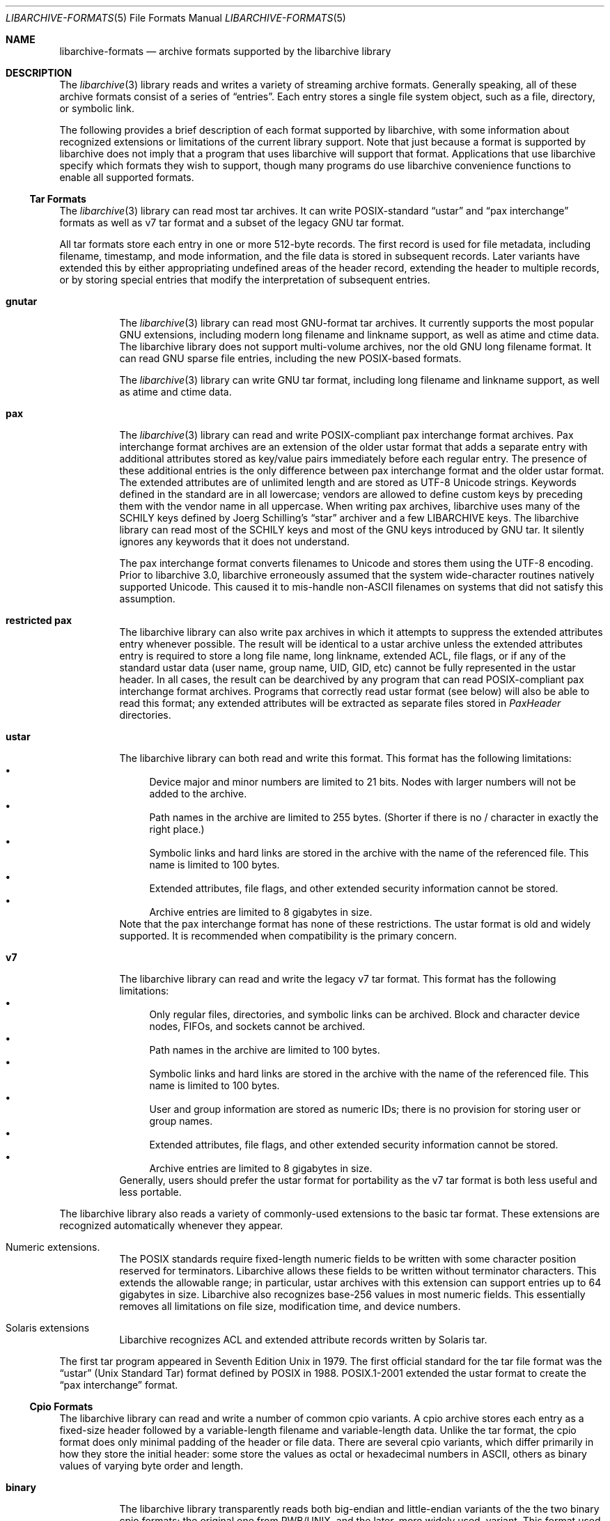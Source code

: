 .\" Copyright (c) 2003-2009 Tim Kientzle
.\" All rights reserved.
.\"
.\" Redistribution and use in source and binary forms, with or without
.\" modification, are permitted provided that the following conditions
.\" are met:
.\" 1. Redistributions of source code must retain the above copyright
.\"    notice, this list of conditions and the following disclaimer.
.\" 2. Redistributions in binary form must reproduce the above copyright
.\"    notice, this list of conditions and the following disclaimer in the
.\"    documentation and/or other materials provided with the distribution.
.\"
.\" THIS SOFTWARE IS PROVIDED BY THE AUTHOR AND CONTRIBUTORS ``AS IS'' AND
.\" ANY EXPRESS OR IMPLIED WARRANTIES, INCLUDING, BUT NOT LIMITED TO, THE
.\" IMPLIED WARRANTIES OF MERCHANTABILITY AND FITNESS FOR A PARTICULAR PURPOSE
.\" ARE DISCLAIMED.  IN NO EVENT SHALL THE AUTHOR OR CONTRIBUTORS BE LIABLE
.\" FOR ANY DIRECT, INDIRECT, INCIDENTAL, SPECIAL, EXEMPLARY, OR CONSEQUENTIAL
.\" DAMAGES (INCLUDING, BUT NOT LIMITED TO, PROCUREMENT OF SUBSTITUTE GOODS
.\" OR SERVICES; LOSS OF USE, DATA, OR PROFITS; OR BUSINESS INTERRUPTION)
.\" HOWEVER CAUSED AND ON ANY THEORY OF LIABILITY, WHETHER IN CONTRACT, STRICT
.\" LIABILITY, OR TORT (INCLUDING NEGLIGENCE OR OTHERWISE) ARISING IN ANY WAY
.\" OUT OF THE USE OF THIS SOFTWARE, EVEN IF ADVISED OF THE POSSIBILITY OF
.\" SUCH DAMAGE.
.\"
.\" $NQC$
.\"
.Dd December 27, 2016
.Dt LIBARCHIVE-FORMATS 5
.Os
.Sh NAME
.Nm libarchive-formats
.Nd archive formats supported by the libarchive library
.Sh DESCRIPTION
The
.Xr libarchive 3
library reads and writes a variety of streaming archive formats.
Generally speaking, all of these archive formats consist of a series of
.Dq entries .
Each entry stores a single file system object, such as a file, directory,
or symbolic link.
.Pp
The following provides a brief description of each format supported
by libarchive, with some information about recognized extensions or
limitations of the current library support.
Note that just because a format is supported by libarchive does not
imply that a program that uses libarchive will support that format.
Applications that use libarchive specify which formats they wish
to support, though many programs do use libarchive convenience
functions to enable all supported formats.
.Ss Tar Formats
The
.Xr libarchive 3
library can read most tar archives.
It can write POSIX-standard
.Dq ustar
and
.Dq pax interchange
formats as well as v7 tar format and a subset of the legacy GNU tar format.
.Pp
All tar formats store each entry in one or more 512-byte records.
The first record is used for file metadata, including filename,
timestamp, and mode information, and the file data is stored in
subsequent records.
Later variants have extended this by either appropriating undefined
areas of the header record, extending the header to multiple records,
or by storing special entries that modify the interpretation of
subsequent entries.
.Bl -tag -width indent
.It Cm gnutar
The
.Xr libarchive 3
library can read most GNU-format tar archives.
It currently supports the most popular GNU extensions, including
modern long filename and linkname support, as well as atime and ctime data.
The libarchive library does not support multi-volume
archives, nor the old GNU long filename format.
It can read GNU sparse file entries, including the new POSIX-based
formats.
.Pp
The
.Xr libarchive 3
library can write GNU tar format, including long filename
and linkname support, as well as atime and ctime data.
.It Cm pax
The
.Xr libarchive 3
library can read and write POSIX-compliant pax interchange format
archives.
Pax interchange format archives are an extension of the older ustar
format that adds a separate entry with additional attributes stored
as key/value pairs immediately before each regular entry.
The presence of these additional entries is the only difference between
pax interchange format and the older ustar format.
The extended attributes are of unlimited length and are stored
as UTF-8 Unicode strings.
Keywords defined in the standard are in all lowercase; vendors are allowed
to define custom keys by preceding them with the vendor name in all uppercase.
When writing pax archives, libarchive uses many of the SCHILY keys
defined by Joerg Schilling's
.Dq star
archiver and a few LIBARCHIVE keys.
The libarchive library can read most of the SCHILY keys
and most of the GNU keys introduced by GNU tar.
It silently ignores any keywords that it does not understand.
.Pp
The pax interchange format converts filenames to Unicode
and stores them using the UTF-8 encoding.
Prior to libarchive 3.0, libarchive erroneously assumed
that the system wide-character routines natively supported
Unicode.
This caused it to mis-handle non-ASCII filenames on systems
that did not satisfy this assumption.
.It Cm restricted pax
The libarchive library can also write pax archives in which it
attempts to suppress the extended attributes entry whenever
possible.
The result will be identical to a ustar archive unless the
extended attributes entry is required to store a long file
name, long linkname, extended ACL, file flags, or if any of the standard
ustar data (user name, group name, UID, GID, etc) cannot be fully
represented in the ustar header.
In all cases, the result can be dearchived by any program that
can read POSIX-compliant pax interchange format archives.
Programs that correctly read ustar format (see below) will also be
able to read this format; any extended attributes will be extracted as
separate files stored in
.Pa PaxHeader
directories.
.It Cm ustar
The libarchive library can both read and write this format.
This format has the following limitations:
.Bl -bullet -compact
.It
Device major and minor numbers are limited to 21 bits.
Nodes with larger numbers will not be added to the archive.
.It
Path names in the archive are limited to 255 bytes.
(Shorter if there is no / character in exactly the right place.)
.It
Symbolic links and hard links are stored in the archive with
the name of the referenced file.
This name is limited to 100 bytes.
.It
Extended attributes, file flags, and other extended
security information cannot be stored.
.It
Archive entries are limited to 8 gigabytes in size.
.El
Note that the pax interchange format has none of these restrictions.
The ustar format is old and widely supported.
It is recommended when compatibility is the primary concern.
.It Cm v7
The libarchive library can read and write the legacy v7 tar format.
This format has the following limitations:
.Bl -bullet -compact
.It
Only regular files, directories, and symbolic links can be archived.
Block and character device nodes, FIFOs, and sockets cannot be archived.
.It
Path names in the archive are limited to 100 bytes.
.It
Symbolic links and hard links are stored in the archive with
the name of the referenced file.
This name is limited to 100 bytes.
.It
User and group information are stored as numeric IDs; there
is no provision for storing user or group names.
.It
Extended attributes, file flags, and other extended
security information cannot be stored.
.It
Archive entries are limited to 8 gigabytes in size.
.El
Generally, users should prefer the ustar format for portability
as the v7 tar format is both less useful and less portable.
.El
.Pp
The libarchive library also reads a variety of commonly-used extensions to
the basic tar format.
These extensions are recognized automatically whenever they appear.
.Bl -tag -width indent
.It Numeric extensions.
The POSIX standards require fixed-length numeric fields to be written with
some character position reserved for terminators.
Libarchive allows these fields to be written without terminator characters.
This extends the allowable range; in particular, ustar archives with this
extension can support entries up to 64 gigabytes in size.
Libarchive also recognizes base-256 values in most numeric fields.
This essentially removes all limitations on file size, modification time,
and device numbers.
.It Solaris extensions
Libarchive recognizes ACL and extended attribute records written
by Solaris tar.
.El
.Pp
The first tar program appeared in Seventh Edition Unix in 1979.
The first official standard for the tar file format was the
.Dq ustar
(Unix Standard Tar) format defined by POSIX in 1988.
POSIX.1-2001 extended the ustar format to create the
.Dq pax interchange
format.
.Ss Cpio Formats
The libarchive library can read and write a number of common cpio
variants.  A cpio archive stores each entry as a fixed-size header
followed by a variable-length filename and variable-length data.
Unlike the tar format, the cpio format does only minimal padding of
the header or file data.  There are several cpio variants, which
differ primarily in how they store the initial header: some store the
values as octal or hexadecimal numbers in ASCII, others as binary
values of varying byte order and length.
.Bl -tag -width indent
.It Cm binary
The libarchive library transparently reads both big-endian and
little-endian variants of the the two binary cpio formats; the
original one from PWB/UNIX, and the later, more widely used, variant.
This format used 32-bit binary values for file size and mtime, and
16-bit binary values for the other fields.  The formats support only
the file types present in UNIX at the time of their creation.  File
sizes are limited to 24 bits in the PWB format, because of the limits
of the file system, and to 31 bits in the newer binary format, where
signed 32 bit longs were used.
.It Cm odc
This is the POSIX standardized format, which is officially known as the
.Dq cpio interchange format
or the
.Dq octet-oriented cpio archive format
and sometimes unofficially referred to as the
.Dq old character format .
This format stores the header contents as octal values in ASCII.
It is standard, portable, and immune from byte-order confusion.
File sizes and mtime are limited to 33 bits (8GB file size),
other fields are limited to 18 bits.
.It Cm SVR4/newc
The libarchive library can read both CRC and non-CRC variants of
this format.
The SVR4 format uses eight-digit hexadecimal values for
all header fields.
This limits file size to 4GB, and also limits the mtime and
other fields to 32 bits.
The SVR4 format can optionally include a CRC of the file
contents, although libarchive does not currently verify this CRC.
.El
.Pp
Cpio first appeared in PWB/UNIX 1.0, which was released within
AT&T in 1977.
PWB/UNIX 1.0 formed the basis of System III Unix, released outside
of AT&T in 1981.
This makes cpio older than tar, although cpio was not included
in Version 7 AT&T Unix.
As a result, the tar command became much better known in universities
and research groups that used Version 7.
The combination of the
.Nm find
and
.Nm cpio
utilities provided very precise control over file selection.
Unfortunately, the format has many limitations that make it unsuitable
for widespread use.
Only the POSIX format permits files over 4GB, and its 18-bit
limit for most other fields makes it unsuitable for modern systems.
In addition, cpio formats only store numeric UID/GID values (not
usernames and group names), which can make it very difficult to correctly
transfer archives across systems with dissimilar user numbering.
.Ss Shar Formats
A
.Dq shell archive
is a shell script that, when executed on a POSIX-compliant
system, will recreate a collection of file system objects.
The libarchive library can write two different kinds of shar archives:
.Bl -tag -width indent
.It Cm shar
The traditional shar format uses a limited set of POSIX
commands, including
.Xr echo 1 ,
.Xr mkdir 1 ,
and
.Xr sed 1 .
It is suitable for portably archiving small collections of plain text files.
However, it is not generally well-suited for large archives
(many implementations of
.Xr sh 1
have limits on the size of a script) nor should it be used with non-text files.
.It Cm shardump
This format is similar to shar but encodes files using
.Xr uuencode 1
so that the result will be a plain text file regardless of the file contents.
It also includes additional shell commands that attempt to reproduce as
many file attributes as possible, including owner, mode, and flags.
The additional commands used to restore file attributes make
shardump archives less portable than plain shar archives.
.El
.Ss ISO9660 format
Libarchive can read and extract from files containing ISO9660-compliant
CDROM images.
In many cases, this can remove the need to burn a physical CDROM
just in order to read the files contained in an ISO9660 image.
It also avoids security and complexity issues that come with
virtual mounts and loopback devices.
Libarchive supports the most common Rockridge extensions and has partial
support for Joliet extensions.
If both extensions are present, the Joliet extensions will be
used and the Rockridge extensions will be ignored.
In particular, this can create problems with hardlinks and symlinks,
which are supported by Rockridge but not by Joliet.
.Pp
Libarchive reads ISO9660 images using a streaming strategy.
This allows it to read compressed images directly
(decompressing on the fly) and allows it to read images
directly from network sockets, pipes, and other non-seekable
data sources.
This strategy works well for optimized ISO9660 images created
by many popular programs.
Such programs collect all directory information at the beginning
of the ISO9660 image so it can be read from a physical disk
with a minimum of seeking.
However, not all ISO9660 images can be read in this fashion.
.Pp
Libarchive can also write ISO9660 images.
Such images are fully optimized with the directory information
preceding all file data.
This is done by storing all file data to a temporary file
while collecting directory information in memory.
When the image is finished, libarchive writes out the
directory structure followed by the file data.
The location used for the temporary file can be changed
by the usual environment variables.
.Ss Zip format
Libarchive can read and write zip format archives that have
uncompressed entries and entries compressed with the
.Dq deflate
algorithm.
Other zip compression algorithms are not supported.
It can extract jar archives, archives that use Zip64 extensions and
self-extracting zip archives.
Libarchive can use either of two different strategies for
reading Zip archives:
a streaming strategy which is fast and can handle extremely
large archives, and a seeking strategy which can correctly
process self-extracting Zip archives and archives with
deleted members or other in-place modifications.
.Pp
The streaming reader processes Zip archives as they are read.
It can read archives of arbitrary size from tape or
network sockets, and can decode Zip archives that have
been separately compressed or encoded.
However, self-extracting Zip archives and archives with
certain types of modifications cannot be correctly
handled.
Such archives require that the reader first process the
Central Directory, which is ordinarily located
at the end of a Zip archive and is thus inaccessible
to the streaming reader.
If the program using libarchive has enabled seek support, then
libarchive will use this to processes the central directory first.
.Pp
In particular, the seeking reader must be used to
correctly handle self-extracting archives.
Such archives consist of a program followed by a regular
Zip archive.
The streaming reader cannot parse the initial program
portion, but the seeking reader starts by reading the
Central Directory from the end of the archive.
Similarly, Zip archives that have been modified in-place
can have deleted entries or other garbage data that
can only be accurately detected by first reading the
Central Directory.
.Ss Archive (library) file format
The Unix archive format (commonly created by the
.Xr ar 1
archiver) is a general-purpose format which is
used almost exclusively for object files to be
read by the link editor
.Xr ld 1 .
The ar format has never been standardised.
There are two common variants:
the GNU format derived from SVR4,
and the BSD format, which first appeared in 4.4BSD.
The two differ primarily in their handling of filenames
longer than 15 characters:
the GNU/SVR4 variant writes a filename table at the beginning of the archive;
the BSD format stores each long filename in an extension
area adjacent to the entry.
Libarchive can read both extensions,
including archives that may include both types of long filenames.
Programs using libarchive can write GNU/SVR4 format
if they provide an entry called
.Pa //
containing a filename table to be written into the archive
before any of the entries.
Any entries whose names are not in the filename table
will be written using BSD-style long filenames.
This can cause problems for programs such as
GNU ld that do not support the BSD-style long filenames.
.Ss mtree
Libarchive can read and write files in
.Xr mtree 5
format.
This format is not a true archive format, but rather a textual description
of a file hierarchy in which each line specifies the name of a file and
provides specific metadata about that file.
Libarchive can read all of the keywords supported by both
the NetBSD and NQC versions of
.Xr mtree 8 ,
although many of the keywords cannot currently be stored in an
.Tn archive_entry
object.
When writing, libarchive supports use of the
.Xr archive_write_set_options 3
interface to specify which keywords should be included in the
output.
If libarchive was compiled with access to suitable
cryptographic libraries (such as the OpenSSL libraries),
it can compute hash entries such as
.Cm sha512
or
.Cm md5
from file data being written to the mtree writer.
.Pp
When reading an mtree file, libarchive will locate the corresponding
files on disk using the
.Cm contents
keyword if present or the regular filename.
If it can locate and open the file on disk, it will use that
to fill in any metadata that is missing from the mtree file
and will read the file contents and return those to the program
using libarchive.
If it cannot locate and open the file on disk, libarchive
will return an error for any attempt to read the entry
body.
.Ss 7-Zip
Libarchive can read and write 7-Zip format archives.
TODO: Need more information
.Ss CAB
Libarchive can read Microsoft Cabinet (
.Dq CAB )
format archives.
TODO: Need more information.
.Ss LHA
TODO: Information about libarchive's LHA support
.Ss RAR
Libarchive has limited support for reading RAR format archives.
Currently, libarchive can read RARv3 format archives
which have been either created uncompressed, or compressed using
any of the compression methods supported by the RARv3 format.
Libarchive can also read self-extracting RAR archives.
.Ss Warc
Libarchive can read and write
.Dq web archives .
TODO: Need more information
.Ss XAR
Libarchive can read and write the XAR format used by many Apple tools.
TODO: Need more information
.Sh SEE ALSO
.Xr ar 1 ,
.Xr cpio 1 ,
.Xr mkisofs 1 ,
.Xr shar 1 ,
.Xr tar 1 ,
.Xr zip 1 ,
.Xr zlib 3 ,
.Xr cpio 5 ,
.Xr mtree 5 ,
.Xr tar 5
